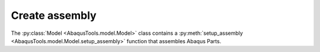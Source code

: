 
Create assembly
===================================

The :py:class:`Model <AbaqusTools.model.Model>` class contains a 
:py:meth:`setup_assembly <AbaqusTools.model.Model.setup_assembly>` function that assembles Abaqus Parts.


.. seealso:: 

    An `Assembly object <http://130.149.89.49:2080/v2016/books/ker/default.htm?startat=pt01ch20pyo01.html>`_
    is a container for instances of Abaqus Parts. 
    The Assembly object has no constructor command. 
    Abaqus creates the rootAssembly member when an Abaqus Model object is created.

    There are `Abaqus commands <http://130.149.89.49:2080/v2016/books/ker/default.htm?startat=pt01ch20pyo01.html>`_ 
    operate on Abaqus Model objects.
    For example, the Abaqus `Instance()` function copies an Abaqus PartInstance object from 
    the specified Abaqus Model and creates a new Abaqus PartInstance object.


.. code-block:: python
    :linenos:

    a = myMdl.rootAssembly
    p = myMdl.parts['name_part']
    a.Instance(name='name_instance', part=p, dependent=ON)

    a.translate(instanceList=('name_instance',), vector=tuple(0,0,1))


.. seealso:: 

    Merge multiple Abaqus Parts into a new Abaqus Part:

    The `InstanceFromBooleanMerge <http://130.149.89.49:2080/v2016/books/ker/default.htm?startat=pt01ch20pyo01.html>`_
    function of `PartInstance` object creates an Abaqus PartInstance in the instances repository 
    after merging two or more Abaqus Part instances.


.. code-block:: python
    :linenos:

    a = myMdl.rootAssembly

    a.InstanceFromBooleanMerge(name='name_new_part', 
    instances=(a.instances['part-1'], a.instances['part-2']), 
    keepIntersections=ON, originalInstances=DELETE, domain=GEOMETRY)

    del a.features['complete_beam-1']

